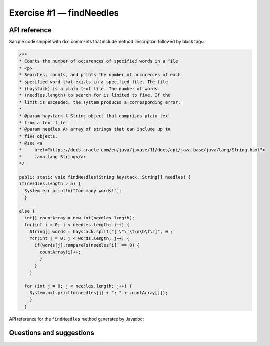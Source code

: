.. raw:: pdf

   PageBreak

.. _api-ref:

=========================
Exercise #1 — findNeedles
=========================

API reference
=============

Sample code snippet with doc comments that include method description followed
by block tags:

.. code-block:: java

   /**
   * Counts the number of occurences of specified words in a file
   * <p>
   * Searches, counts, and prints the number of occurences of each
   * specified word that exists in a specified file. The file
   * (haystack) is a plain text file. The number of words
   * (needles.length) to search for is limited to five. If the
   * limit is exceeded, the system produces a corresponding error.
   *
   * @param haystack A String object that comprises plain text
   * from a text file.
   * @param needles An array of strings that can include up to
   * five objects.
   * @see <a
   *     href="https://docs.oracle.com/en/java/javase/11/docs/api/java.base/java/lang/String.html">
   *     java.lang.String</a>
   */

   public static void findNeedles(String haystack, String[] needles) {
   if(needles.length > 5) {
     System.err.println("Too many words!");
     }

   else {
     int[] countArray = new int[needles.length];
     for(int i = 0; i < needles.length; i++) {
       String[] words = haystack.split("[ \"\'\t\n\b\f\r]", 0);
       for(int j = 0; j < words.length; j++) {
         if(words[j].compareTo(needles[i]) == 0) {
           countArray[i]++;
           }
         }
       }

     for (int j = 0; j < needles.length; j++) {
       System.out.println(needles[j] + ": " + countArray[j]);
       }
     }

API reference for the ``findNeedles`` method generated by Javadoc:

.. raw:: html

    <iframe src="_static/api-ref/index.html" height="345px" width="100%"></iframe>

Questions and suggestions
=========================
